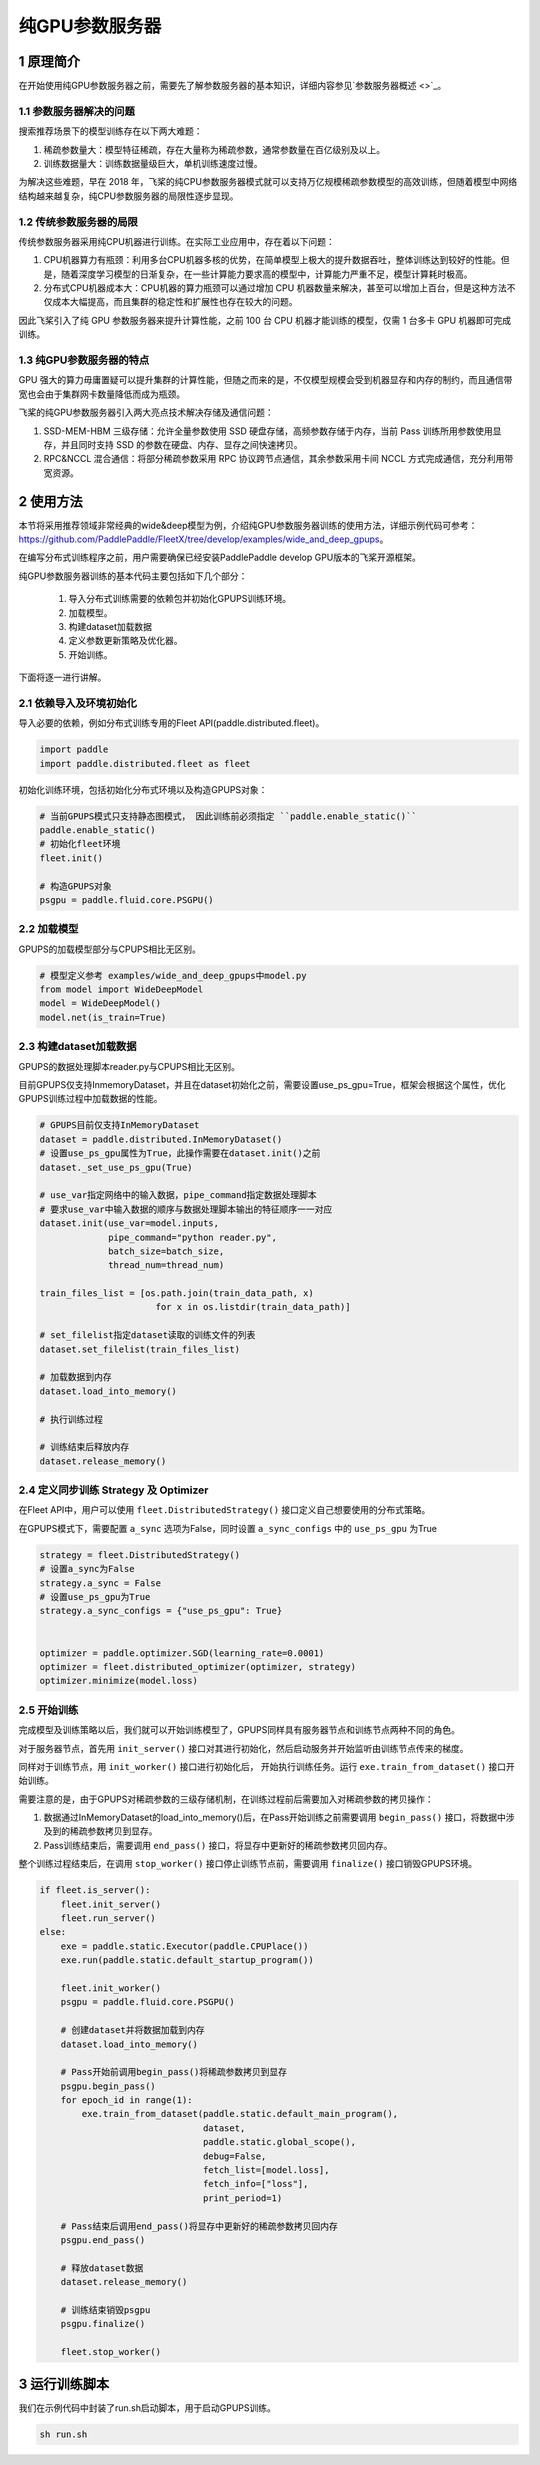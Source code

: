
..  _cluster_example_gpups:

纯GPU参数服务器
-------------------------

1 原理简介
^^^^^^^^^^^^^^^^^^^^^^^^^^^^^^

在开始使用纯GPU参数服务器之前，需要先了解参数服务器的基本知识，详细内容参见\ `参数服务器概述 <>`_\。

1.1 参数服务器解决的问题
""""""""""""

搜索推荐场景下的模型训练存在以下两大难题：

1. 稀疏参数量大：模型特征稀疏，存在大量称为稀疏参数，通常参数量在百亿级别及以上。
2. 训练数据量大：训练数据量级巨大，单机训练速度过慢。

为解决这些难题，早在 2018 年，飞桨的纯CPU参数服务器模式就可以支持万亿规模稀疏参数模型的高效训练，但随着模型中网络结构越来越复杂，纯CPU参数服务器的局限性逐步显现。

1.2 传统参数服务器的局限
""""""""""""

传统参数服务器采用纯CPU机器进行训练。在实际工业应用中，存在着以下问题：

1. CPU机器算力有瓶颈：利用多台CPU机器多核的优势，在简单模型上极大的提升数据吞吐，整体训练达到较好的性能。但是，随着深度学习模型的日渐复杂，在一些计算能力要求高的模型中，计算能力严重不足，模型计算耗时极高。
2. 分布式CPU机器成本大：CPU机器的算力瓶颈可以通过增加 CPU 机器数量来解决，甚至可以增加上百台，但是这种方法不仅成本大幅提高，而且集群的稳定性和扩展性也存在较大的问题。

因此飞桨引入了纯 GPU 参数服务器来提升计算性能，之前 100 台 CPU 机器才能训练的模型，仅需 1 台多卡 GPU 机器即可完成训练。

1.3 纯GPU参数服务器的特点
""""""""""""

GPU 强大的算力毋庸置疑可以提升集群的计算性能，但随之而来的是，不仅模型规模会受到机器显存和内存的制约，而且通信带宽也会由于集群网卡数量降低而成为瓶颈。

飞桨的纯GPU参数服务器引入两大亮点技术解决存储及通信问题：

1. SSD-MEM-HBM 三级存储：允许全量参数使用 SSD 硬盘存储，高频参数存储于内存，当前 Pass 训练所用参数使用显存，并且同时支持 SSD 的参数在硬盘、内存、显存之间快速拷贝。
2. RPC&NCCL 混合通信：将部分稀疏参数采用 RPC 协议跨节点通信，其余参数采用卡间 NCCL 方式完成通信，充分利用带宽资源。

.. image:: ./images/gpups.jpeg
  :width: 600
  :alt: ps
  :align: center
  
2 使用方法
^^^^^^^^^^^^^^^^^^^^^^^^^^^^^^

本节将采用推荐领域非常经典的wide&deep模型为例，介绍纯GPU参数服务器训练的使用方法，详细示例代码可参考：https://github.com/PaddlePaddle/FleetX/tree/develop/examples/wide_and_deep_gpups。

在编写分布式训练程序之前，用户需要确保已经安装PaddlePaddle develop GPU版本的飞桨开源框架。

纯GPU参数服务器训练的基本代码主要包括如下几个部分：

    1. 导入分布式训练需要的依赖包并初始化GPUPS训练环境。
    2. 加载模型。
    3. 构建dataset加载数据
    4. 定义参数更新策略及优化器。
    5. 开始训练。 

    
下面将逐一进行讲解。

2.1 依赖导入及环境初始化
""""""""""""

导入必要的依赖，例如分布式训练专用的Fleet API(paddle.distributed.fleet)。

.. code-block:: python

    import paddle
    import paddle.distributed.fleet as fleet

初始化训练环境，包括初始化分布式环境以及构造GPUPS对象：

.. code-block:: python

    # 当前GPUPS模式只支持静态图模式， 因此训练前必须指定 ``paddle.enable_static()``
    paddle.enable_static()
    # 初始化fleet环境
    fleet.init()

    # 构造GPUPS对象
    psgpu = paddle.fluid.core.PSGPU()

2.2 加载模型
""""""""""""

GPUPS的加载模型部分与CPUPS相比无区别。

.. code-block:: python

    # 模型定义参考 examples/wide_and_deep_gpups中model.py
    from model import WideDeepModel
    model = WideDeepModel()
    model.net(is_train=True)

2.3 构建dataset加载数据
""""""""""""

GPUPS的数据处理脚本reader.py与CPUPS相比无区别。

目前GPUPS仅支持InmemoryDataset，并且在dataset初始化之前，需要设置use_ps_gpu=True，框架会根据这个属性，优化GPUPS训练过程中加载数据的性能。

.. code-block:: python

    # GPUPS目前仅支持InMemoryDataset
    dataset = paddle.distributed.InMemoryDataset()
    # 设置use_ps_gpu属性为True，此操作需要在dataset.init()之前
    dataset._set_use_ps_gpu(True)
    
    # use_var指定网络中的输入数据，pipe_command指定数据处理脚本
    # 要求use_var中输入数据的顺序与数据处理脚本输出的特征顺序一一对应
    dataset.init(use_var=model.inputs, 
                 pipe_command="python reader.py", 
                 batch_size=batch_size, 
                 thread_num=thread_num)

    train_files_list = [os.path.join(train_data_path, x)
                          for x in os.listdir(train_data_path)]
    
    # set_filelist指定dataset读取的训练文件的列表
    dataset.set_filelist(train_files_list)

    # 加载数据到内存
    dataset.load_into_memory()

    # 执行训练过程

    # 训练结束后释放内存
    dataset.release_memory()

2.4 定义同步训练 Strategy 及 Optimizer
""""""""""""

在Fleet API中，用户可以使用 ``fleet.DistributedStrategy()`` 接口定义自己想要使用的分布式策略。

在GPUPS模式下，需要配置 ``a_sync`` 选项为False，同时设置 ``a_sync_configs`` 中的 ``use_ps_gpu`` 为True

.. code-block:: python

    strategy = fleet.DistributedStrategy()
    # 设置a_sync为False
    strategy.a_sync = False
    # 设置use_ps_gpu为True
    strategy.a_sync_configs = {"use_ps_gpu": True}


    optimizer = paddle.optimizer.SGD(learning_rate=0.0001)
    optimizer = fleet.distributed_optimizer(optimizer, strategy)
    optimizer.minimize(model.loss)

2.5 开始训练
""""""""""""

完成模型及训练策略以后，我们就可以开始训练模型了，GPUPS同样具有服务器节点和训练节点两种不同的角色。

对于服务器节点，首先用 ``init_server()`` 接口对其进行初始化，然后启动服务并开始监听由训练节点传来的梯度。

同样对于训练节点，用 ``init_worker()`` 接口进行初始化后， 开始执行训练任务。运行 ``exe.train_from_dataset()`` 接口开始训练。

需要注意的是，由于GPUPS对稀疏参数的三级存储机制，在训练过程前后需要加入对稀疏参数的拷贝操作：

1. 数据通过InMemoryDataset的load_into_memory()后，在Pass开始训练之前需要调用 ``begin_pass()`` 接口，将数据中涉及到的稀疏参数拷贝到显存。
2. Pass训练结束后，需要调用 ``end_pass()`` 接口，将显存中更新好的稀疏参数拷贝回内存。

整个训练过程结束后，在调用 ``stop_worker()`` 接口停止训练节点前，需要调用 ``finalize()`` 接口销毁GPUPS环境。

.. code-block:: python

    if fleet.is_server():
        fleet.init_server()
        fleet.run_server()
    else:
        exe = paddle.static.Executor(paddle.CPUPlace())
        exe.run(paddle.static.default_startup_program())

        fleet.init_worker()
        psgpu = paddle.fluid.core.PSGPU()

        # 创建dataset并将数据加载到内存
        dataset.load_into_memory()

        # Pass开始前调用begin_pass()将稀疏参数拷贝到显存
        psgpu.begin_pass()
        for epoch_id in range(1):
            exe.train_from_dataset(paddle.static.default_main_program(),
                                   dataset,
                                   paddle.static.global_scope(), 
                                   debug=False, 
                                   fetch_list=[model.loss],
                                   fetch_info=["loss"],
                                   print_period=1)
        
        # Pass结束后调用end_pass()将显存中更新好的稀疏参数拷贝回内存
        psgpu.end_pass()

        # 释放dataset数据
        dataset.release_memory()

        # 训练结束销毁psgpu
        psgpu.finalize()

        fleet.stop_worker()


3 运行训练脚本
^^^^^^^^^^^^^^^^^^^^^^^^^^^^^^

我们在示例代码中封装了run.sh启动脚本，用于启动GPUPS训练。

.. code-block:: bash

    sh run.sh
